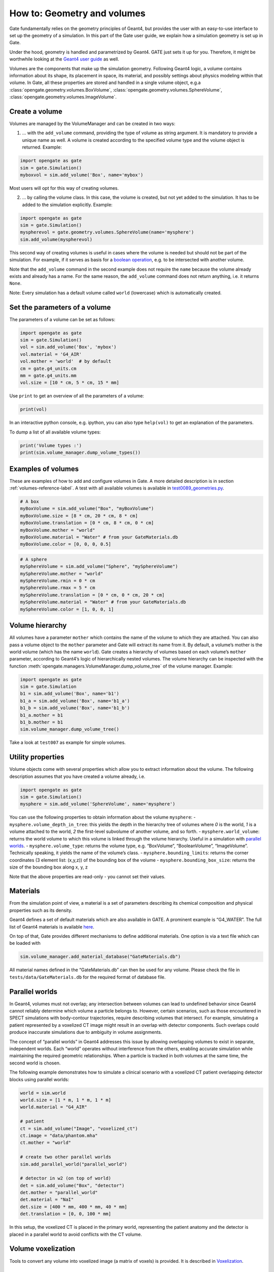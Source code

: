 How to: Geometry and volumes
============================

Gate fundamentally relies on the geometry principles of Geant4, but
provides the user with an easy-to-use interface to set up the geometry
of a simulation. In this part of the Gate user guide, we explain how a
simulation geometry is set up in Gate.

Under the hood, geometry is handled and parametrized by Geant4. GATE
just sets it up for you. Therefore, it might be worthwhile looking at
the `Geant4 user
guide <http://geant4-userdoc.web.cern.ch/geant4-userdoc/UsersGuides/ForApplicationDeveloper/html/Detector/Geometry/geomSolids.html#constructed-solid-geometry-csg-solids>`__
as well.

Volumes are the components that make up the simulation geometry.
Following Geant4 logic, a volume contains information about its shape,
its placement in space, its material, and possibly settings about
physics modeling within that volume. In Gate, all these properties are
stored and handled in a single volume object, e.g.a :class:`opengate.geometry.volumes.BoxVolume`,
:class:`opengate.geometry.volumes.SphereVolume`, :class:`opengate.geometry.volumes.ImageVolume`.

Create a volume
---------------

Volumes are managed by the VolumeManager and can be created in two ways:

1) … with the ``add_volume`` command, providing the type of volume as
   string argument. It is mandatory to provide a unique name as well. A
   volume is created according to the specified volume type and the
   volume object is returned. Example:

.. code:: python

   import opengate as gate
   sim = gate.Simulation()
   myboxvol = sim.add_volume('Box', name='mybox')

Most users will opt for this way of creating volumes.

2) … by calling the volume class. In this case, the volume is created,
   but not yet added to the simulation. It has to be added to the
   simulation explicitly. Example:

.. code:: python

   import opengate as gate
   sim = gate.Simulation()
   myspherevol = gate.geometry.volumes.SphereVolume(name='mysphere')
   sim.add_volume(myspherevol)

This second way of creating volumes is useful in cases where the volume
is needed but should not be part of the simulation. For example, if it
serves as basis for a `boolean operation <#boolean-volumes>`__, e.g. to
be intersected with another volume.

Note that the ``add_volume`` command in the second example does not
require the ``name`` because the volume already exists and already has a
name. For the same reason, the ``add_volume`` command does not return
anything, i.e. it returns ``None``.

Note: Every simulation has a default volume called ``world`` (lowercase)
which is automatically created.

Set the parameters of a volume
------------------------------

The parameters of a volume can be set as follows:

.. code:: python

   import opengate as gate
   sim = gate.Simulation()
   vol = sim.add_volume('Box', 'mybox')
   vol.material = 'G4_AIR'
   vol.mother = 'world'  # by default
   cm = gate.g4_units.cm
   mm = gate.g4_units.mm
   vol.size = [10 * cm, 5 * cm, 15 * mm]

Use ``print`` to get an overview of all the parameters of a volume:

.. code:: python

   print(vol)

In an interactive python console, e.g. ipython, you can also type
``help(vol)`` to get an explanation of the parameters.

To dump a list of all available volume types:

.. code:: python

   print('Volume types :')
   print(sim.volume_manager.dump_volume_types())

Examples of volumes
-------------------

These are examples of how to add and configure volumes in Gate. A more detailed description is in section :ref:`volumes-reference-label`.
A test with all available volumes is available in `test0089_geometries.py <https://github.com/OpenGATE/opengate/blob/master/opengate/tests/src/test089_geometries.py>`_.

.. code:: python

   # A box
   myBoxVolume = sim.add_volume("Box", "myBoxVolume")
   myBoxVolume.size = [8 * cm, 20 * cm, 8 * cm]
   myBoxVolume.translation = [0 * cm, 8 * cm, 0 * cm]
   myBoxVolume.mother = "world"
   myBoxVolume.material = "Water" # from your GateMaterials.db
   myBoxVolume.color = [0, 0, 0, 0.5]


.. code:: python

   # A sphere
   mySphereVolume = sim.add_volume("Sphere", "mySphereVolume")
   mySphereVolume.mother = "world"
   mySphereVolume.rmin = 0 * cm
   mySphereVolume.rmax = 5 * cm
   mySphereVolume.translation = [0 * cm, 0 * cm, 20 * cm]
   mySphereVolume.material = "Water" # from your GateMaterials.db
   mySphereVolume.color = [1, 0, 0, 1]


Volume hierarchy
----------------

All volumes have a parameter ``mother`` which contains the name of the
volume to which they are attached. You can also pass a volume object to
the ``mother`` parameter and Gate will extract its name from it. By
default, a volume’s mother is the world volume (which has the name
``world``). Gate creates a hierarchy of volumes based on each volume’s
``mother`` parameter, according to Geant4’s logic of hierarchically
nested volumes. The volume hierarchy can be inspected with the function
:meth:`opengate.managers.VolumeManager.dump_volume_tree` of the volume manager. Example:

.. code:: python

   import opengate as gate
   sim = gate.Simulation
   b1 = sim.add_volume('Box', name='b1')
   b1_a = sim.add_volume('Box', name='b1_a')
   b1_b = sim.add_volume('Box', name='b1_b')
   b1_a.mother = b1
   b1_b.mother = b1
   sim.volume_manager.dump_volume_tree()

Take a look at ``test007`` as example for simple volumes.

Utility properties
------------------

Volume objects come with several properties which allow you to extract
information about the volume. The following description assumes that you
have created a volume already, i.e.

.. code:: python

   import opengate as gate
   sim = gate.Simulation()
   mysphere = sim.add_volume('SphereVolume', name='mysphere')

You can use the following properties to obtain information about the
volume ``mysphere``: - ``mysphere.volume_depth_in_tree``: this yields
the depth in the hierarchy tree of volumes where *0* is the world, *1*
is a volume attached to the world, *2* the first-level subvolume of
another volume, and so forth. - ``mysphere.world_volume``: returns the
world volume to which this volume is linked through the volume
hierarchy. Useful in a simulation with `parallel
worlds <#parallel-worlds>`__. - ``mysphere.volume_type``: returns the
volume type, e.g. “BoxVolume”, “BooleanVolume”, “ImageVolume”.
Technically speaking, it yields the name of the volume’s class. -
``mysphere.bounding_limits``: returns the corner coordinates (3 element
list: (x,y,z)) of the bounding box of the volume -
``mysphere.bounding_box_size``: returns the size of the bounding box
along x, y, z

Note that the above properties are read-only - you cannot set their
values.

Materials
---------

From the simulation point of view, a material is a set of parameters
describing its chemical composition and physical properties such as its
density.

Geant4 defines a set of default materials which are also available in
GATE. A prominent example is “G4_WATER”. The full list of Geant4
materials is available
`here <https://geant4-userdoc.web.cern.ch/UsersGuides/ForApplicationDeveloper/html/Appendix/materialNames.html>`__.

On top of that, Gate provides different mechanisms to define additional
materials. One option is via a text file which can be loaded with

.. code:: python

   sim.volume_manager.add_material_database("GateMaterials.db")

All material names defined in the “GateMaterials.db” can then be used
for any volume. Please check the file in ``tests/data/GateMaterials.db``
for the required format of database file.

.. raw:: html

   <!--
   Alternatively, materials can be created within a simulation script with the following command:

   ```python
   import opengate
   gate.volume_manager.new_material("mylar", 1.38 * gcm3, ["H", "C", "O"], [0.04196, 0.625016, 0.333024])
   ```

   This function creates a material named "mylar", with the given mass density and the composition (H C and O here) described as a vector of percentages. Note that the weights are normalized. The created material can then be used for any volume.
   -->

Parallel worlds
---------------

In Geant4, volumes must not overlap; any intersection between volumes can lead to undefined behavior since Geant4 cannot reliably determine which volume a particle belongs to. However, certain scenarios, such as those encountered in SPECT simulations with body-contour trajectories, require describing volumes that intersect. For example, simulating a patient represented by a voxelized CT image might result in an overlap with detector components. Such overlaps could produce inaccurate simulations due to ambiguity in volume assignments.

The concept of “parallel worlds” in Geant4 addresses this issue by allowing overlapping volumes to exist in separate, independent worlds. Each “world” operates without interference from the others, enabling accurate simulation while maintaining the required geometric relationships. When a particle is tracked in both volumes at the same time, the second world is chosen.

The following example demonstrates how to simulate a clinical scenario with a voxelized CT patient overlapping detector blocks using parallel worlds:


.. code:: python

    world = sim.world
    world.size = [1 * m, 1 * m, 1 * m]
    world.material = "G4_AIR"

    # patient
    ct = sim.add_volume("Image", "voxelized_ct")
    ct.image = "data/phantom.mha"
    ct.mother = "world"

    # create two other parallel worlds
    sim.add_parallel_world("parallel_world")

    # detector in w2 (on top of world)
    det = sim.add_volume("Box", "detector")
    det.mother = "parallel_world"
    det.material = "NaI"
    det.size = [400 * mm, 400 * mm, 40 * mm]
    det.translation = [0, 0, 100 * mm]

In this setup, the voxelized CT is placed in the primary world, representing the patient anatomy and the detector is placed in a parallel world to avoid conflicts with the CT volume.

Volume voxelization
-------------------

Tools to convert any volume into voxelized image (a matrix of voxels) is provided. It is described in  `Voxelization <#voxelization>`__.


Examples of complex geometries: Linac, SPECT, PET, phantoms
-----------------------------------------------------------

Examples of complex nested geometries, partly relying on boolean and
repeat operations, can be found in the subpackages
``opengate.contrib.pet``, ``opengate.contrib.spect``,
``opengate.contrib.linacs``, ``opengate.contrib.phantoms``. Also have a
look at some of the tests that use these geometries, e.g. ``test015``
(iec phantom), ``test019`` (linac Elekta), ``test028`` (SPECT GE NM670),
``test037`` (Philips Vereos PET).
